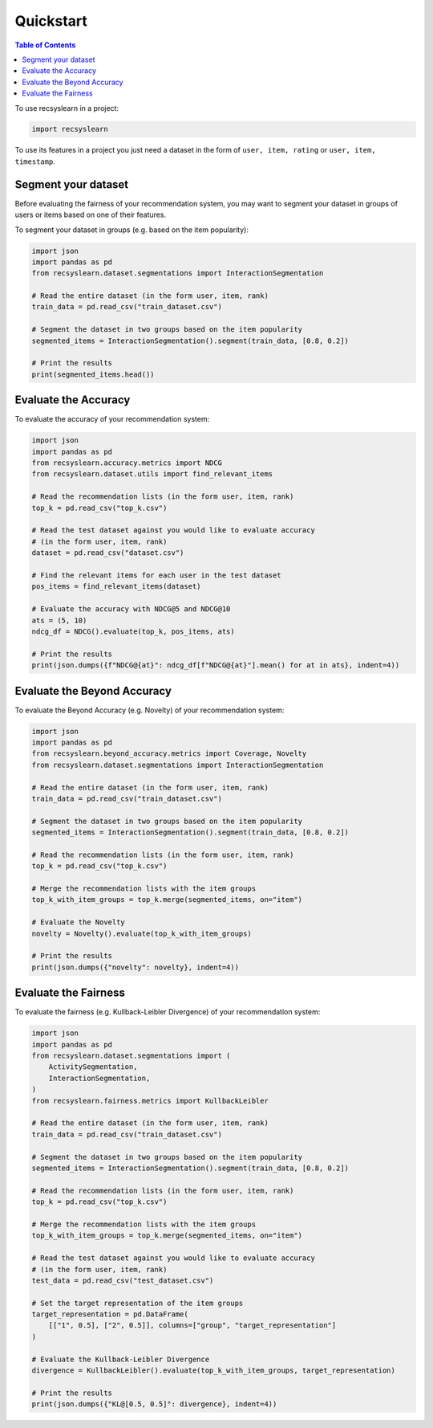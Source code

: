 Quickstart
==========

.. contents:: Table of Contents

To use recsyslearn in a project:

.. code-block:: python

    import recsyslearn

To use its features in a project you just need a dataset
in the form of ``user, item, rating`` or
``user, item, timestamp``.

Segment your dataset
---------------------

Before evaluating the fairness of your recommendation system, you may
want to segment your dataset in groups of users or items based on one
of their features.

To segment your dataset in groups (e.g. based on the item popularity):

.. code-block:: python

    import json
    import pandas as pd
    from recsyslearn.dataset.segmentations import InteractionSegmentation

    # Read the entire dataset (in the form user, item, rank)
    train_data = pd.read_csv("train_dataset.csv")

    # Segment the dataset in two groups based on the item popularity
    segmented_items = InteractionSegmentation().segment(train_data, [0.8, 0.2])

    # Print the results
    print(segmented_items.head())


Evaluate the Accuracy
---------------------

To evaluate the accuracy of your recommendation system:

.. code-block:: python

    import json
    import pandas as pd
    from recsyslearn.accuracy.metrics import NDCG
    from recsyslearn.dataset.utils import find_relevant_items

    # Read the recommendation lists (in the form user, item, rank)
    top_k = pd.read_csv("top_k.csv")

    # Read the test dataset against you would like to evaluate accuracy
    # (in the form user, item, rank)
    dataset = pd.read_csv("dataset.csv")

    # Find the relevant items for each user in the test dataset
    pos_items = find_relevant_items(dataset)

    # Evaluate the accuracy with NDCG@5 and NDCG@10
    ats = (5, 10)
    ndcg_df = NDCG().evaluate(top_k, pos_items, ats)

    # Print the results
    print(json.dumps({f"NDCG@{at}": ndcg_df[f"NDCG@{at}"].mean() for at in ats}, indent=4))


Evaluate the Beyond Accuracy
----------------------------

To evaluate the Beyond Accuracy (e.g. Novelty) of your recommendation system:

.. code-block:: python

    import json
    import pandas as pd
    from recsyslearn.beyond_accuracy.metrics import Coverage, Novelty
    from recsyslearn.dataset.segmentations import InteractionSegmentation

    # Read the entire dataset (in the form user, item, rank)
    train_data = pd.read_csv("train_dataset.csv")

    # Segment the dataset in two groups based on the item popularity
    segmented_items = InteractionSegmentation().segment(train_data, [0.8, 0.2])

    # Read the recommendation lists (in the form user, item, rank)
    top_k = pd.read_csv("top_k.csv")

    # Merge the recommendation lists with the item groups
    top_k_with_item_groups = top_k.merge(segmented_items, on="item")

    # Evaluate the Novelty
    novelty = Novelty().evaluate(top_k_with_item_groups)

    # Print the results
    print(json.dumps({"novelty": novelty}, indent=4))

Evaluate the Fairness
---------------------

To evaluate the fairness (e.g. Kullback-Leibler Divergence) of your recommendation system:

.. code-block:: python

    import json
    import pandas as pd
    from recsyslearn.dataset.segmentations import (
        ActivitySegmentation,
        InteractionSegmentation,
    )
    from recsyslearn.fairness.metrics import KullbackLeibler

    # Read the entire dataset (in the form user, item, rank)
    train_data = pd.read_csv("train_dataset.csv")

    # Segment the dataset in two groups based on the item popularity
    segmented_items = InteractionSegmentation().segment(train_data, [0.8, 0.2])

    # Read the recommendation lists (in the form user, item, rank)
    top_k = pd.read_csv("top_k.csv")

    # Merge the recommendation lists with the item groups
    top_k_with_item_groups = top_k.merge(segmented_items, on="item")

    # Read the test dataset against you would like to evaluate accuracy
    # (in the form user, item, rank)
    test_data = pd.read_csv("test_dataset.csv")

    # Set the target representation of the item groups
    target_representation = pd.DataFrame(
        [["1", 0.5], ["2", 0.5]], columns=["group", "target_representation"]
    )

    # Evaluate the Kullback-Leibler Divergence
    divergence = KullbackLeibler().evaluate(top_k_with_item_groups, target_representation)

    # Print the results
    print(json.dumps({"KL@[0.5, 0.5]": divergence}, indent=4))
